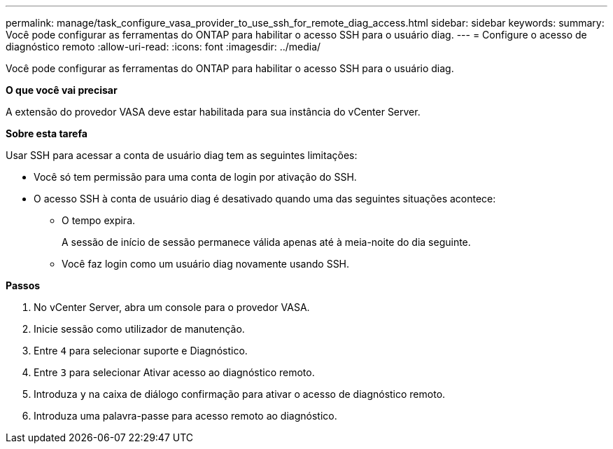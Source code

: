 ---
permalink: manage/task_configure_vasa_provider_to_use_ssh_for_remote_diag_access.html 
sidebar: sidebar 
keywords:  
summary: Você pode configurar as ferramentas do ONTAP para habilitar o acesso SSH para o usuário diag. 
---
= Configure o acesso de diagnóstico remoto
:allow-uri-read: 
:icons: font
:imagesdir: ../media/


[role="lead"]
Você pode configurar as ferramentas do ONTAP para habilitar o acesso SSH para o usuário diag.

*O que você vai precisar*

A extensão do provedor VASA deve estar habilitada para sua instância do vCenter Server.

*Sobre esta tarefa*

Usar SSH para acessar a conta de usuário diag tem as seguintes limitações:

* Você só tem permissão para uma conta de login por ativação do SSH.
* O acesso SSH à conta de usuário diag é desativado quando uma das seguintes situações acontece:
+
** O tempo expira.
+
A sessão de início de sessão permanece válida apenas até à meia-noite do dia seguinte.

** Você faz login como um usuário diag novamente usando SSH.




*Passos*

. No vCenter Server, abra um console para o provedor VASA.
. Inicie sessão como utilizador de manutenção.
. Entre `4` para selecionar suporte e Diagnóstico.
. Entre `3` para selecionar Ativar acesso ao diagnóstico remoto.
. Introduza `y` na caixa de diálogo confirmação para ativar o acesso de diagnóstico remoto.
. Introduza uma palavra-passe para acesso remoto ao diagnóstico.


